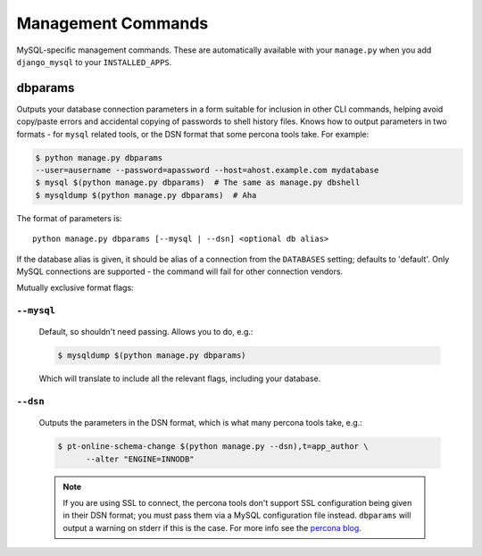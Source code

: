 .. _management_commands:

===================
Management Commands
===================


MySQL-specific management commands. These are automatically available with
your ``manage.py`` when you add ``django_mysql`` to your ``INSTALLED_APPS``.

.. _dbparams:

--------
dbparams
--------

Outputs your database connection parameters in a form suitable for inclusion in
other CLI commands, helping avoid copy/paste errors and accidental copying of
passwords to shell history files. Knows how to output parameters in two formats
- for ``mysql`` related tools, or the DSN format that some percona tools take.
For example:

.. code-block:: console

    $ python manage.py dbparams
    --user=ausername --password=apassword --host=ahost.example.com mydatabase
    $ mysql $(python manage.py dbparams)  # The same as manage.py dbshell
    $ mysqldump $(python manage.py dbparams)  # Aha

The format of parameters is::

    python manage.py dbparams [--mysql | --dsn] <optional db alias>

If the database alias is given, it should be alias of a connection from the
``DATABASES`` setting; defaults to 'default'. Only MySQL connections are
supported - the command will fail for other connection vendors.

Mutually exclusive format flags:

``--mysql``
-----------

    Default, so shouldn't need passing. Allows you to do, e.g.:

    .. code-block:: console

        $ mysqldump $(python manage.py dbparams)

    Which will translate to include all the relevant flags, including your
    database.

``--dsn``
---------

    Outputs the parameters in the DSN format, which is what many percona tools
    take, e.g.:

    .. code-block:: console

        $ pt-online-schema-change $(python manage.py --dsn),t=app_author \
              --alter "ENGINE=INNODB"

    .. note::

        If you are using SSL to connect, the percona tools don't support SSL
        configuration being given in their DSN format; you must pass them via a
        MySQL configuration file instead.  ``dbparams`` will output a warning
        on stderr if this is the case. For more info see the `percona blog
        <http://www.percona.com/blog/2014/10/16/percona-toolkit-for-mysql-with-mysql-ssl-connections/>`_.
